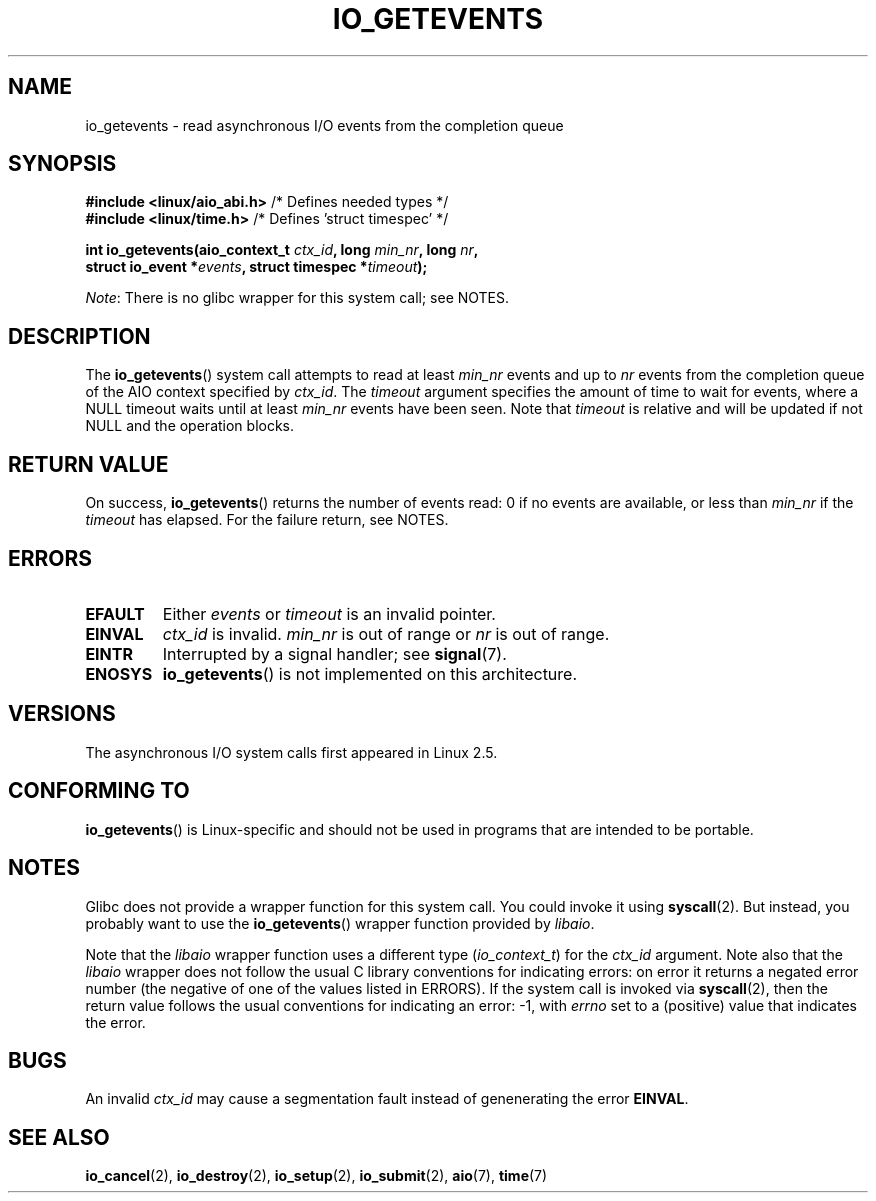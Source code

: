 .\" Copyright (C) 2003 Free Software Foundation, Inc.
.\"
.\" %%%LICENSE_START(GPL_NOVERSION_ONELINE)
.\" This file is distributed according to the GNU General Public License.
.\" %%%LICENSE_END
.\" See the file COPYING in the top level source directory for details.
.\"
.TH IO_GETEVENTS 2 2012-11-11 "Linux" "Linux Programmer's Manual"
.SH NAME
io_getevents \- read asynchronous I/O events from the completion queue
.SH SYNOPSIS
.nf
.BR "#include <linux/aio_abi.h>" "         /* Defines needed types */"
.BR "#include <linux/time.h>" "            /* Defines 'struct timespec' */"

.BI "int io_getevents(aio_context_t " ctx_id ", long " min_nr ", long " nr ,
.BI "                 struct io_event *" events \
", struct timespec *" timeout );
.fi

.IR Note :
There is no glibc wrapper for this system call; see NOTES.
.SH DESCRIPTION
.PP
The
.BR io_getevents ()
system call
attempts to read at least \fImin_nr\fP events and
up to \fInr\fP events from the completion queue of the AIO context
specified by \fIctx_id\fP.
The \fItimeout\fP argument specifies the amount of time to wait for events,
where a NULL timeout waits until at least \fImin_nr\fP events
have been seen.
Note that \fItimeout\fP is relative and will be updated if not NULL
and the operation blocks.
.SH RETURN VALUE
On success,
.BR io_getevents ()
returns the number of events read: 0 if no events are
available, or less than \fImin_nr\fP if the \fItimeout\fP has elapsed.
For the failure return, see NOTES.
.SH ERRORS
.TP
.B EFAULT
Either \fIevents\fP or \fItimeout\fP is an invalid pointer.
.TP
.B EINVAL
\fIctx_id\fP is invalid.
\fImin_nr\fP is out of range or \fInr\fP is
out of range.
.TP
.B EINTR
Interrupted by a signal handler; see
.BR signal (7).
.TP
.B ENOSYS
.BR io_getevents ()
is not implemented on this architecture.
.SH VERSIONS
.PP
The asynchronous I/O system calls first appeared in Linux 2.5.
.SH CONFORMING TO
.PP
.BR io_getevents ()
is Linux-specific and should not be used in
programs that are intended to be portable.
.SH NOTES
Glibc does not provide a wrapper function for this system call.
You could invoke it using
.BR syscall (2).
But instead, you probably want to use the
.BR io_getevents ()
wrapper function provided by
.\" http://git.fedorahosted.org/git/?p=libaio.git
.IR libaio .

Note that the
.I libaio
wrapper function uses a different type
.RI ( io_context_t )
.\" But glibc is confused, since <libaio.h> uses 'io_context_t' to declare
.\" the system call.
for the
.I ctx_id
argument.
Note also that the
.I libaio
wrapper does not follow the usual C library conventions for indicating errors:
on error it returns a negated error number
(the negative of one of the values listed in ERRORS).
If the system call is invoked via
.BR syscall (2),
then the return value follows the usual conventions for
indicating an error: \-1, with
.I errno
set to a (positive) value that indicates the error.
.SH BUGS
An invalid
.IR ctx_id
may cause a segmentation fault instead of genenerating the error
.BR EINVAL .
.SH SEE ALSO
.PP
.BR io_cancel (2),
.BR io_destroy (2),
.BR io_setup (2),
.BR io_submit (2),
.BR aio (7),
.BR time (7)
.\" .SH AUTHOR
.\" Kent Yoder.
